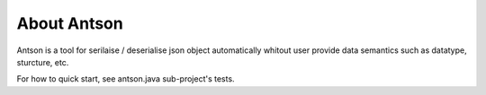 About Antson
============

Antson is a tool for serilaise / deserialise json object automatically whitout
user provide data semantics such as datatype, sturcture, etc.

For how to quick start, see antson.java sub-project's tests.
